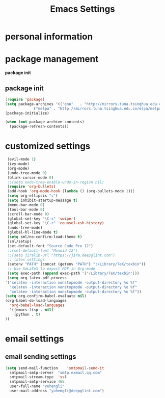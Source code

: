 #+TITLE: Emacs Settings
* personal information
* package management
  *package init*
** package init
 #+BEGIN_SRC emacs-lisp
     (require 'package)
     (setq package-archives '(("gnu"   . "http://mirrors.tuna.tsinghua.edu.cn/elpa/gnu/")
			      ("melpa" . "http://mirrors.tuna.tsinghua.edu.cn/elpa/melpa/")))
     (package-initialize)

     (when (not package-archive-contents)
       (package-refresh-contents))
 #+END_SRC

* customized settings
 #+BEGIN_SRC emacs-lisp
     (evil-mode 1)
     (ivy-mode)
     (org-mode)
     (undo-tree-mode 0)
     (blink-cursor-mode 0)
     ;;(setq undo-tree-enable-undo-in-region nil)
     (require 'org-bullets)
     (add-hook 'org-mode-hook (lambda () (org-bullets-mode 1)))
     (setq org-ellipsis "⤵")
     (setq inhibit-startup-message t) 
     (menu-bar-mode 0) 
     (tool-bar-mode 0)
     (scroll-bar-mode 0) 
     (global-set-key "\C-s" 'swiper)
     (global-set-key "\C-r" 'counsel-esh-history)
     (undo-tree-mode)
     (global-hl-line-mode t)
     (setq sml/no-confirm-load-theme t)
     (sml/setup)
     (set-default-font "Source Code Pro 12")
     ;;(set-default-font "Monoid 12")
     ;;(setq jiralib-url "https://jira.deepglint.com")
     ;; latex settings
     (setenv "PATH" (concat (getenv "PATH") ":/Library/TeX/texbin"))
     ;; Use XeLaTeX to export PDF in Org-mode
     (setq exec-path (append exec-path '("/Library/TeX/texbin")))
     (setq org-latex-pdf-process
	'("xelatex -interaction nonstopmode -output-directory %o %f"
	  "xelatex -interaction nonstopmode -output-directory %o %f"
	  "xelatex -interaction nonstopmode -output-directory %o %f"))
    (setq org-confirm-babel-evaluate nil)
    (org-babel-do-load-languages
      'org-babel-load-languages
      '((emacs-lisp . nil)
        (python . t)
	))
 #+END_SRC

* email settings
** email sending settings
  #+BEGIN_SRC emacs-lisp
    (setq send-mail-function    'smtpmail-send-it
	  smtpmail-smtp-server  "smtp.exmail.qq.com"
	  smtpmail-stream-type  'ssl
	  smtpmail-smtp-service 465
	  user-full-name "yuhengli"
	  user-mail-address "yuhengli@deepglint.com")
  #+END_SRC

